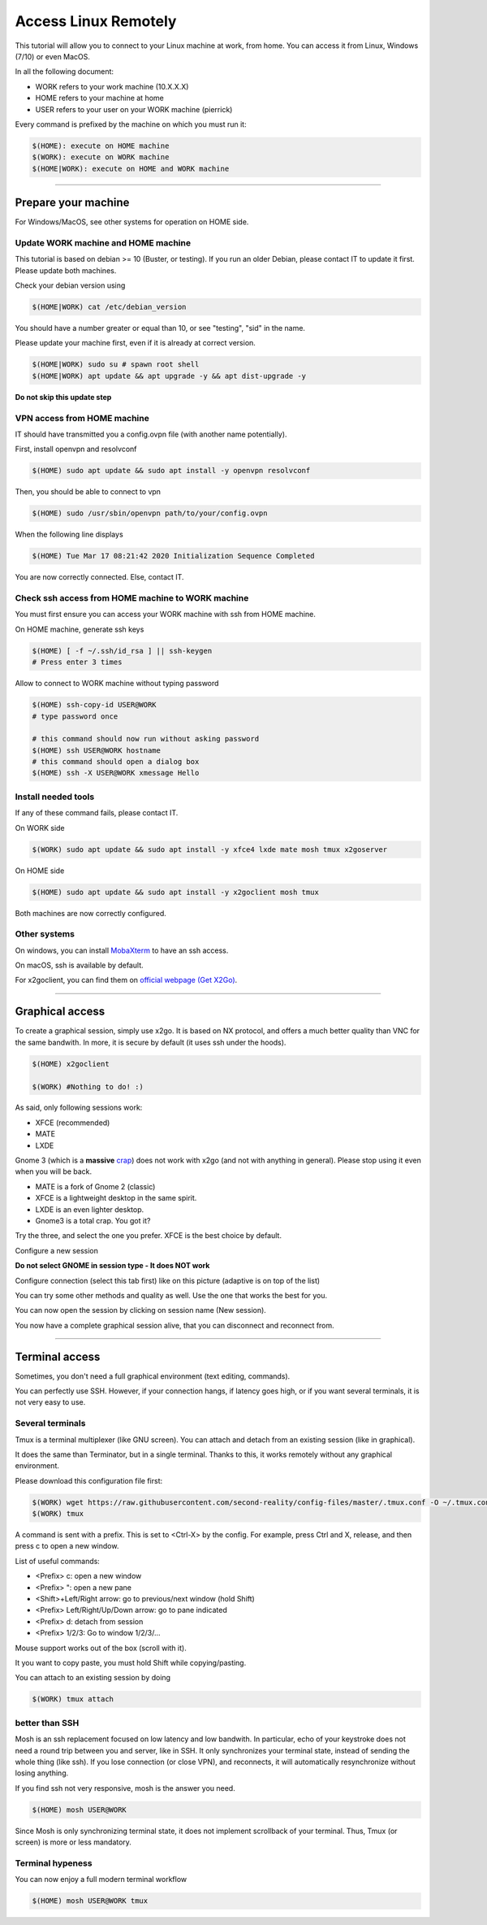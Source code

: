 ---------------------
Access Linux Remotely
---------------------

This tutorial will allow you to connect to your Linux machine at work, from
home. You can access it from Linux, Windows (7/10) or even MacOS.

In all the following document:

- WORK refers to your work machine (10.X.X.X)
- HOME refers to your machine at home
- USER refers to your user on your WORK machine (pierrick)

Every command is prefixed by the machine on which you must run it:

.. code:: shell

   $(HOME): execute on HOME machine
   $(WORK): execute on WORK machine
   $(HOME|WORK): execute on HOME and WORK machine

-----------------------------------------------------------------------------

Prepare your machine
====================

For Windows/MacOS, see other systems for operation on HOME side.

Update WORK machine and HOME machine
------------------------------------

This tutorial is based on debian >= 10 (Buster, or testing). If you run an older
Debian, please contact IT to update it first. Please update both machines.

Check your debian version using

.. code:: shell

   $(HOME|WORK) cat /etc/debian_version

You should have a number greater or equal than 10, or see "testing", "sid" in
the name.

Please update your machine first, even if it is already at correct version.

.. code:: shell

   $(HOME|WORK) sudo su # spawn root shell
   $(HOME|WORK) apt update && apt upgrade -y && apt dist-upgrade -y

**Do not skip this update step**

VPN access from HOME machine
----------------------------

IT should have transmitted you a config.ovpn file (with another name
potentially).

First, install openvpn and resolvconf

.. code:: shell

   $(HOME) sudo apt update && sudo apt install -y openvpn resolvconf

Then, you should be able to connect to vpn

.. code:: shell

   $(HOME) sudo /usr/sbin/openvpn path/to/your/config.ovpn

When the following line displays

.. code:: shell

   $(HOME) Tue Mar 17 08:21:42 2020 Initialization Sequence Completed

You are now correctly connected. Else, contact IT.

Check ssh access from HOME machine to WORK machine
--------------------------------------------------

You must first ensure you can access your WORK machine with ssh from HOME
machine.

On HOME machine, generate ssh keys

.. code:: shell

   $(HOME) [ -f ~/.ssh/id_rsa ] || ssh-keygen
   # Press enter 3 times

Allow to connect to WORK machine without typing password

.. code:: shell

   $(HOME) ssh-copy-id USER@WORK
   # type password once

   # this command should now run without asking password
   $(HOME) ssh USER@WORK hostname
   # this command should open a dialog box
   $(HOME) ssh -X USER@WORK xmessage Hello

Install needed tools
--------------------

If any of these command fails, please contact IT.

On WORK side

.. code:: shell

   $(WORK) sudo apt update && sudo apt install -y xfce4 lxde mate mosh tmux x2goserver

On HOME side

.. code:: shell

   $(HOME) sudo apt update && sudo apt install -y x2goclient mosh tmux

Both machines are now correctly configured.

Other systems
-------------

On windows, you can install `MobaXterm`__ to have an ssh access.

.. __: https://mobaxterm.mobatek.net/

On macOS, ssh is available by default.

For x2goclient, you can find them on `official webpage (Get X2Go)`__.

.. __: https://wiki.x2go.org

-----------------------------------------------------------------------------

Graphical access
================

To create a graphical session, simply use x2go. It is based on NX protocol, and
offers a much better quality than VNC for the same bandwith. In more, it is
secure by default (it uses ssh under the hoods).

.. code:: shell

   $(HOME) x2goclient

   $(WORK) #Nothing to do! :)

As said, only following sessions work:

- XFCE (recommended)
- MATE
- LXDE

Gnome 3 (which is a **massive** `crap`__) does not work with x2go (and not with
anything in general). Please stop using it even when you will be back.

.. __: https://gitlab.gnome.org/GNOME/gnome-shell/issues/476

- MATE is a fork of Gnome 2 (classic)
- XFCE is a lightweight desktop in the same spirit.
- LXDE is an even lighter desktop.
- Gnome3 is a total crap. You got it?

Try the three, and select the one you prefer. XFCE is the best choice by
default.

Configure a new session

.. image:: images/new_session.png

**Do not select GNOME in session type - It does NOT work**

Configure connection (select this tab first) like on this picture (adaptive is
on top of the list)

You can try some other methods and quality as well. Use the one that works the
best for you.

.. image:: images/new_session_connection.png

You can now open the session by clicking on session name (New session).

.. image:: images/open_new_session.png

You now have a complete graphical session alive, that you can disconnect and
reconnect from.

.. image:: images/desktop.png

-----------------------------------------------------------------------------

Terminal access
===============

Sometimes, you don't need a full graphical environment (text editing, commands).

You can perfectly use SSH. However, if your connection hangs, if latency goes
high, or if you want several terminals, it is not very easy to use.

Several terminals
-----------------

Tmux is a terminal multiplexer (like GNU screen). You can attach and detach from
an existing session (like in graphical).

It does the same than Terminator, but in a single terminal. Thanks to this, it
works remotely without any graphical environment.

Please download this configuration file first:

.. code:: shell

   $(WORK) wget https://raw.githubusercontent.com/second-reality/config-files/master/.tmux.conf -O ~/.tmux.conf
   $(WORK) tmux

A command is sent with a prefix. This is set to <Ctrl-X> by the config. For
example, press Ctrl and X, release, and then press c to open a new window.

List of useful commands:

- <Prefix> c: open a new window
- <Prefix> ": open a new pane
- <Shift>+Left/Right arrow: go to previous/next window (hold Shift)
- <Prefix> Left/Right/Up/Down arrow: go to pane indicated
- <Prefix> d: detach from session
- <Prefix> 1/2/3: Go to window 1/2/3/...

Mouse support works out of the box (scroll with it).

It you want to copy paste, you must hold Shift while copying/pasting.

You can attach to an existing session by doing

.. code:: shell

   $(WORK) tmux attach

better than SSH
---------------

Mosh is an ssh replacement focused on low latency and low bandwith. In
particular, echo of your keystroke does not need a round trip between you and
server, like in SSH. It only synchronizes your terminal state, instead of
sending the whole thing (like ssh). If you lose connection (or close VPN), and
reconnects, it will automatically resynchronize without losing anything.

If you find ssh not very responsive, mosh is the answer you need.

.. code:: shell

   $(HOME) mosh USER@WORK

Since Mosh is only synchronizing terminal state, it does not implement
scrollback of your terminal. Thus, Tmux (or screen) is more or less mandatory.

Terminal hypeness
-----------------

You can now enjoy a full modern terminal workflow

.. code:: shell

   $(HOME) mosh USER@WORK tmux

.. image:: images/desktop_tmux.png

